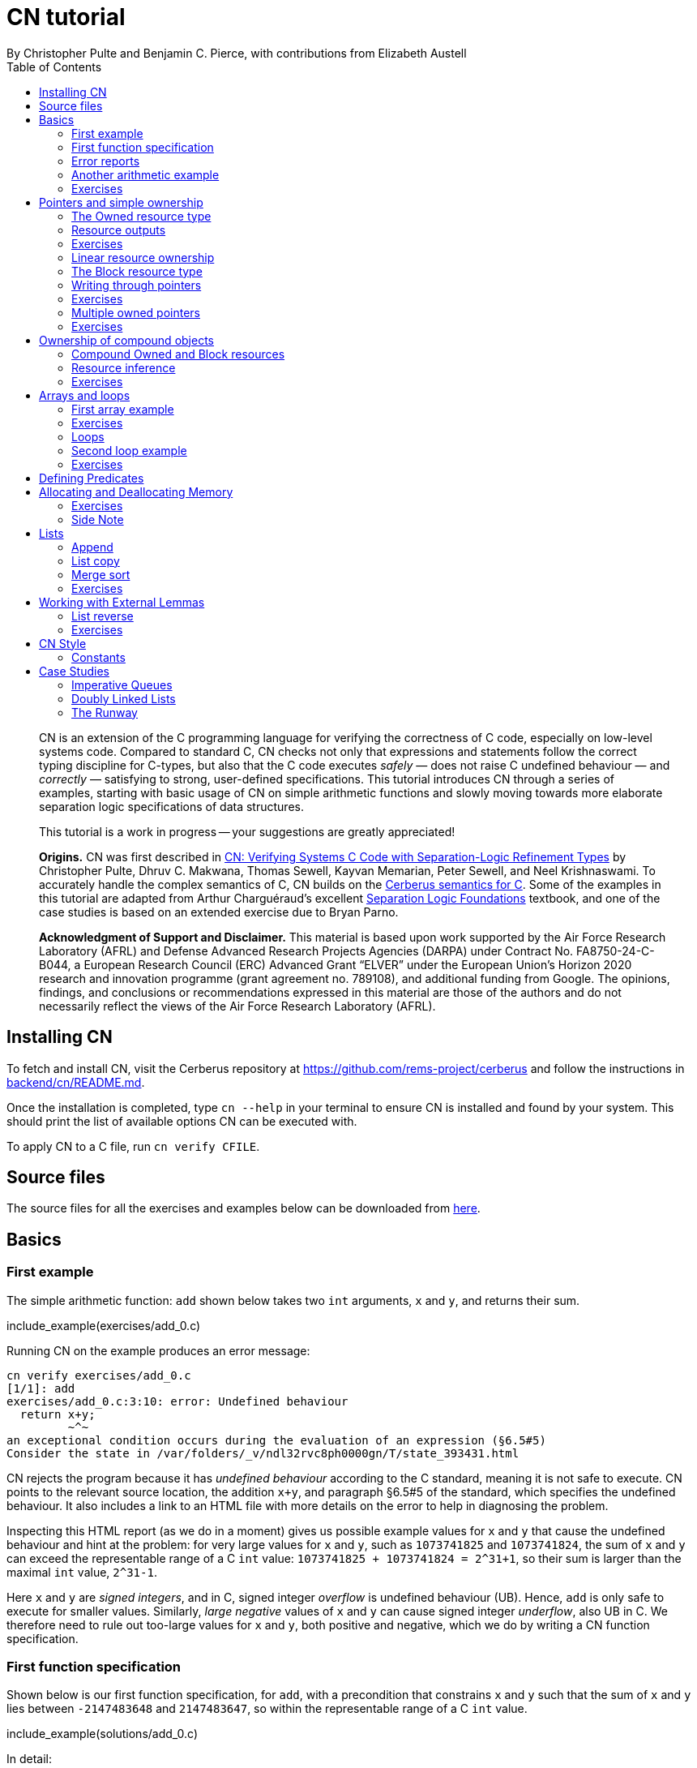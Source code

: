 = CN tutorial
:source-highlighter: pygments
:pygments-style: manni
:nofooter:
:prewrap!:
:sectanchors:
:toc: left
:stylesheet: style.css
By Christopher Pulte and Benjamin C. Pierce, with contributions from Elizabeth Austell

[abstract]
--
CN is an extension of the C programming language for verifying the correctness of C code, especially on low-level systems code. Compared to standard C, CN checks not only that expressions and statements follow the correct typing discipline for C-types, but also that the C code executes _safely_ — does not raise C undefined behaviour — and _correctly_ — satisfying to strong, user-defined specifications. 
This tutorial introduces CN through a series of examples, starting with basic usage of CN on simple arithmetic functions and slowly moving towards more elaborate separation logic specifications of data structures. 

This tutorial is a work in progress -- your suggestions are greatly appreciated!

**Origins.**
CN was first described in https://dl.acm.org/doi/10.1145/3571194[CN: Verifying Systems C Code with Separation-Logic Refinement Types] by Christopher Pulte, Dhruv C. Makwana, Thomas Sewell, Kayvan Memarian, Peter Sewell, and Neel Krishnaswami.
//
To accurately handle the complex semantics of C, CN builds on the https://github.com/rems-project/cerberus/[Cerberus semantics for C].
//
Some of the examples in this tutorial are adapted from Arthur Charguéraud’s excellent
https://softwarefoundations.cis.upenn.edu[Separation Logic
Foundations] textbook, and one of the case studies is based on an
extended exercise due to Bryan Parno.

**Acknowledgment of Support and Disclaimer.**
This material is based upon work supported by the Air Force Research Laboratory (AFRL) and Defense Advanced Research Projects Agencies (DARPA) under Contract No. FA8750-24-C-B044, a European Research Council (ERC) Advanced Grant “ELVER” under the European Union’s Horizon 2020 research and innovation programme (grant agreement no. 789108), and additional funding from Google.  The opinions, findings, and conclusions or recommendations expressed in this material are those of the authors and do not necessarily reflect the views of the Air Force Research Laboratory (AFRL).

--

== Installing CN

To fetch and install CN, visit the Cerberus repository at https://github.com/rems-project/cerberus and follow the instructions in https://github.com/rems-project/cerberus/blob/master/backend/cn/README.md[backend/cn/README.md].

Once the installation is completed, type `+cn --help+` in your terminal to ensure CN is installed and found by your system. This should print the list of available options CN can be executed with.

To apply CN to a C file, run `+cn verify CFILE+`.

== Source files

The source files for all the exercises and examples below can be downloaded
from link:exercises.zip[here].

== Basics

=== First example

The simple arithmetic function: `+add+` shown below takes two `+int+` arguments, `+x+` and `+y+`, and returns their sum.

include_example(exercises/add_0.c)

Running CN on the example produces an error message:

....
cn verify exercises/add_0.c
[1/1]: add
exercises/add_0.c:3:10: error: Undefined behaviour
  return x+y;
         ~^~
an exceptional condition occurs during the evaluation of an expression (§6.5#5)
Consider the state in /var/folders/_v/ndl32rvc8ph0000gn/T/state_393431.html
....

CN rejects the program because it has _undefined behaviour_ according to the C standard, meaning it is not safe to execute. CN points to the relevant source location, the addition `+x+y+`, and paragraph §6.5#5 of the standard, which specifies the undefined behaviour. It also includes a link to an HTML file with more details on the error to help in diagnosing the problem.

Inspecting this HTML report (as we do in a moment) gives us possible example values for `+x+` and `+y+` that cause the undefined behaviour and hint at the problem: for very large values for `+x+` and `+y+`, such as `+1073741825+` and `+1073741824+`, the sum of `+x+` and `+y+` can exceed the representable range of a C `+int+` value: `+1073741825 + 1073741824 = 2^31+1+`, so their sum is larger than the maximal `+int+` value, `+2^31-1+`.

Here `+x+` and `+y+` are _signed integers_, and in C, signed integer _overflow_ is undefined behaviour (UB). Hence, `+add+` is only safe to execute for smaller values. Similarly, _large negative_ values of `+x+` and `+y+` can cause signed integer _underflow_, also UB in C. We therefore need to rule out too-large values for `+x+` and `+y+`, both positive and negative, which we do by writing a CN function specification.

=== First function specification

Shown below is our first function specification, for `+add+`, with a precondition that constrains `+x+` and `+y+` such that the sum of `+x+` and `+y+` lies between `+-2147483648+` and `+2147483647+`, so within the representable range of a C `+int+` value.

include_example(solutions/add_0.c)

In detail:

* Function specifications are given using special `+/*@ ... @*/+` comments, placed in-between the function argument list and the function body.
// TODO: BCP: We should mention the alternative concrete syntax, when it is decided and implemented.
// Add CN flag '--magic-comment-char-dollar' to switch CN comment syntax to '/*$ ... $*/'.

* The keyword `+requires+` starts the precondition, a list of one or more CN conditions separated by semicolons.

* In function specifications, the names of the function arguments, here `+x+` and `+y+`, refer to their _initial values_. (Function arguments are mutable in C.)

* `+let Sum = (i64) x + (i64) y+` is a let-binding, which defines `+Sum+` as the value `+(i64) x + (i64) y+` in the remainder of the function specification.

* Instead of C syntax, CN uses Rust-like syntax for integer types, such as `+u32+` for 32-bit unsigned integers and `+i64+` for signed 64-bit integers, to make their sizes unambiguous. Here, `+x+` and `+y+`, of C-type `+int+`, have CN type `+i32+`.
// TODO: BCP: I understand this reasoning, but I wonder whether it introduces more confusion than it avoids -- it means there are two ways of writing everything, and people have to remember whether the particular thing they are writing right now is C or CN...
// TODO: BCP: Hopefully we are moving toward unifying these notations anyway?

* To define `+Sum+` we cast `+x+` and `+y+` to the larger `+i64+` type, using syntax `+(i64)+`, which is large enough to hold the sum of any two `+i32+` values.

* Finally, we require this sum to be between the minimal and maximal `+int+` values. Integer constants, such as `+-2147483648i64+`, must specifiy their CN type (`+i64+`).
// TODO: BCP: We should use the new ' syntax (or whatever it turned out to be) for numeric constants

Running CN on the annotated program passes without errors. This means that, with our specified precondition, `+add+` is safe to execute.

We may, however, wish to be more precise. So far, the specification gives no information to callers of `+add+` about its output. To describe its return value we add a postcondition to the specification using the `+ensures+` keyword.

include_example(solutions/add_1.c)

Here we use the keyword `+return+`, which is only available in function
postconditions, to refer to the return value, and we equate it to `+Sum+`
as defined in the precondition, cast back to `+i32+` type: that is, `+add+`
returns the sum of `+x+` and `+y+`.

Running CN confirms that this postcondition also holds.

One final refinement of this example.  CN defines constant functions `MINi32`, `MAXi64`, etc. so that specifications do not need to be littered with unreadable numeric constants.

include_example(solutions/add_2.c)

Two things to note: (1) These are constant _functions_, so they
require a following `()`.  And (2) The type of `MINi32()` is `i32`, so
if we want to use it as a 64-bit constant we need to add the explicit
coercion `(i64)`.

=== Error reports

In the original example, CN reported a type error due to C undefined
behaviour. While that example was perhaps simple enough to guess the
problem and solution, this can become quite challenging as program and
specification complexity increases. Diagnosing errors is
therefore an important part of using CN. CN tries to help with this by
producing detailed error information, in the form of an HTML error
report.

Let’s return to the type error from earlier -- `+add+` without
precondition -- and take a closer look at this report. It
comprises two sections:

// TODO: BCP: It looks quite different now!
.*CN error report*
image::images/0.error.png[*CN error report*]

*Path to error.* The first section contains information about the
control-flow path leading to the error.

When checking a C function, CN examines each possible control-flow
path individually. If it detects UB or a violation of user-defined
specifications, CN reports the problematic control-flow path as a
nested structure of statements: the path is split into sections that
group together statements between high-level control-flow positions
(e.g. function entry, the start of a loop, the invocation of a
`+continue+`, `+break+`, or `+return+` statement, etc.); within each
section, statements are listed by source code location; finally, per
statement, CN lists the typechecked sub-expressions, and the memory
accesses and function calls within these.

In our example, there is only one possible control-flow path: entering the function body (section "`function body`") and executing the block from lines 2 to 4, followed by the return statement at line 3. The entry for the latter contains the sequence of sub-expressions in the return statement, including reads of the variables `+x+` and `+y+`.

In C, local variables in a function, including its arguments, are
mutable,  their addresses can be taken and passed as values. CN
therefore represents local variables as memory allocations that are
manipulated using memory reads and writes. Here, type checking the
return statement includes checking memory reads for `+x+` and `+y+`,
at their locations `+&ARG0+` and `+&ARG1+`. The path report lists
these reads and their return values: the read at `+&ARG0+` returns
`+x+` (that is, the value of `+x+` originally passed to `+add+`); the
read at `+&ARG1+` returns `+y+`. Alongside this symbolic information,
CN displays concrete values:
// TODO: BCP: WHere do we see that ARG0 and ARG1 have something to do with x and y?

* `+1073741825i32 /* 0x40000001 */+` for x (the first value is the decimal representation, the second, in `+/*...*/+` comments, the hex equivalent) and

* `+1073741824i32 /* 0x40000000 */+` for `+y+`.

For now, ignore the pointer values `+{@0; 4}+` for `+x+` and `+{@0; 0}+` for `+y+`.
// TODO: BCP: Where are these things discussed?  Anywhere?  (When) are they useful?

These concrete values are part of a _counterexample_: a concrete
valuation of variables and pointers in the program that that leads to
the error. (The exact values may vary on your machine, depending on
the SMT solver -- i.e., the particular version of Z3, CVC5, or
whatever installed on your system.)

*Proof context.* The second section, below the error trace, lists the proof context CN has reached along this control-flow path.

"`Available resources`" lists the owned resources, as discussed in later sections.

"`Variables`" lists counterexample values for program variables and pointers. In addition to `+x+` and `+y+`, assigned the same values as above, this includes values for their memory locations `+&ARG0+` and `+&ARG1+`, function pointers in scope, and the `+__cn_alloc_history+`, all of which we ignore for now.
// TODO: BCP: Again, where are these things discussed?  Should they be?

Finally, "`Constraints`" records all logical facts CN has learned along the path. This includes user-specified assumptions from preconditions or loop invariants, value ranges inferred from the C-types of variables, and facts learned during the type checking of the statements. Here -- when checking `+add+` without precondition -- the only constraints are those inferred from C-types in the code:

* For instance, `+good<signed int>(x)+` says that the initial value of
`+x+` is a "`good`" `+signed int+` value (i.e. in range). Here
`+signed int+` is the same type as `+int+`, CN just makes the sign
explicit. 
// TODO: BCP: Yikes!  This seems potentially cxonfusing
For an integer type `+T+`, the type `+good<T>+` requires the value to
be in range of type `+T+`; for pointer types `+T+`, it also requires
the pointer to be aligned. For structs and arrays, this extends in the
obvious way to struct members or array cells.
// TODO: BCP: Is this information actually ever usefulful?  Is it currently suppressed?  

* `+repr<T>+` requires representability (not alignment) at type `+T+`, so `+repr<signed int*>(&ARGO)+`, for instance, records that the pointer to `+x+` is representable at C-type `+signed int*+`;

* `+aligned(&ARGO, 4u64)+`, moreover, states that it is 4-byte aligned.

// TODO: BCP: Some of the above (especially the bit at the end) feels like TMI for many/most users, especially at this point in the tutorial.  

=== Another arithmetic example

Let’s apply what we know so far to another simple arithmetic example.

The function `+doubled+`, shown below, takes an int `+n+`, defines `+a+` as `+n+` incremented, `+b+` as `+n+` decremented, and returns the sum of the two.

// TODO: BCP: Is it important to number the slf examples?  If so, we should do it consistently, but IMO it is not.
include_example(exercises/slf1_basic_example_let.signed.c)

We would like to verify this is safe, and that `+doubled+` returns twice the value of `+n+`. Running CN on `+doubled+` leads to a type error: the increment of `+a+` has undefined behaviour.

As in the first example, we need to ensure that `+n+1+` does not overflow and `+n-1+` does not underflow. Similarly `+a+b+` has to be representable at `+int+` type.

include_example(solutions/slf1_basic_example_let.signed.c)
// TODO: BCP: WHy n_+n_ in some places and n*2i32 in others?

We encode these expectations using a similar style of precondition as in the first example. We first define `+N+` as `+n+` cast to type `+i64+` — i.e. a type large enough to hold `+n+1+`, `+n-1+`, and `+a+b+` for any possible `+i32+` value for `+n+`. Then we specify that decrementing `+N+` does not go below the minimal `+int+` value, that incrementing `+N+` does not go above the maximal value, and that `+n+` doubled is also in range. These preconditions together guarantee safe execution.
// TODO: BCP: How about renaming N to n64?

To capture the functional behaviour, the postcondition specifies that `+return+` is twice the value of `+n+`.

=== Exercises

*Quadruple.* Specify the precondition needed to ensure safety of the C function `+quadruple+`, and a postcondition that describes its return value.

include_example(exercises/slf2_basic_quadruple.signed.c)

*Abs.* Give a specification to the C function `+abs+`, which computes the absolute value of a given `+int+` value. To describe the return value, use CN’s ternary "`+_ ? _ : _+`" operator. Given a boolean `+b+`, and expressions `+e1+` and `+e2+` of the same basetype, `+b ? e1 : e2+` returns `+e1+` if `+b+` holds and `+e2+` otherwise.

include_example(exercises/abs.c)

== Pointers and simple ownership

So far we’ve only considered example functions manipulating integer values. Verification becomes more interesting and challenging when _pointers_ are involved, because the safety of memory accesses via pointers has to be verified.

// TODO: BCP: As a non-expert coming to CN, I was (and to some extent still am) consistently confused by the terminology of "resource TYPES" -- they do not look like types, and I just think of them as resources.  I think we could save other readers some confusion by reserving the word "type" for C-types and juset talking about "resources" for CN-level things.

CN uses _separation logic resource types_ and the concept of _ownership_ to reason about memory accesses. A resource is the permission to access a region of memory. Unlike logical constraints, resource ownership is _unique_, meaning resources cannot be duplicated.

Let’s look at a simple example. The function `+read+` takes an `+int+` pointer `+p+` and returns the pointee value.

include_example(exercises/read.c)

Running CN on this example produces the following error:

....
cn verify exercises/read.c
[1/1]: read
exercises/read.c:3:10: error: Missing resource for reading
  return *p;
         ^~
Resource needed: Owned<signed int>(p)
Consider the state in /var/folders/_v/ndl32wpj4bb3y9dg11rvc8ph0000gn/T/state_403624.html
....

For the read `+*p+` to be safe, ownership of a resource is missing: a resource `+Owned<signed int>(p)+`.

=== The Owned resource type

// TODO: BCP: Perhaps this is a good time for one last discussion of the keyword "Owned", which I have never found very helpful: the resource itself isn't owned -- it's a description of something that *can* be owned.  (It's "take" that does the owning.)  Moreover, "Owned" and "Block" are badly non-parallel, both grammatically and semantically.  I suggest "Resource" instead of "Owned".  (We can keep "Block" -- it's not too bad, IMO.)

Given a C-type `+T+` and pointer `+p+`, the resource `+Owned<T>(p)+` asserts ownership of a memory cell at location `+p+` of the size of C-type `+T+`. It is CN’s equivalent of a points-to assertion in separation logic (indexed by C-types `+T+`).

In this example we can ensure the safe execution of `+read+` by adding a precondition that requires ownership of `+Owned<int>(p)+`, as shown below. For now ignore the notation `+take ... = Owned<int>(p)+`. Since reading the pointer does not disturb its value, we also add a corresponding postcondition, whereby `+read+` returns ownership of `+p+` after it is finished executing, in the form of another `+Owned<int>(p)+` resource.

include_example(solutions/read.c)

This specification means that:

* any function calling `+read+` has to be able to provide a resource `+Owned<int>(p)+` to pass into `+read+`, and

* the caller will receive back a resource `+Owned<int>(p)+` when `+read+` returns.

=== Resource outputs

A caller of `+read+` may also wish to know that `+read+` actually returns the correct value, the pointee of `+p+`, and also that it does not change memory at location `+p+`. To phrase both we need a way to refer to the pointee of `+p+`.

// TODO: BCP: The idea that "resources have outputs" is very mind-boggling to many new users, *especially* folks with some separation logic background.  Needs to be explained very carefully.  Also, there's some semantic muddle in the terminology: Is a resource (1) a thing in the heap, (2) a thing in the heap that one is currently holding, or (3) the act of holding a thing in the heap?  These are definitely not at all the same thing, but our language at different points suggests all three!  To me, (1) is the natural sense of the word "resource"; (2) is somewhat awkward, and (3) is extremely awkward.

In CN, resources have _outputs_. Each resource outputs the information that can be derived from ownership of the resource. What information is returned is specific to the type of resource. A resource `+Owned<T>(p)+` (for some C-type `+T+`) outputs the _pointee value_ of `+p+`, since that can be derived from the resource ownership: assume you have a pointer `+p+` and the associated ownership, then this uniquely determines the pointee value of `+p+`.
// TODO: BCP: ... in a given heap!  (The real problem here is that "and the associated ownership" is pretty vague.)

CN uses the `+take+`-notation seen in the example above to bind the output of a resource to a new name. The precondition `+take P = Owned<int>(p)+` does two things: (1) it assert ownership of resource `+Owned<int>(p)+`, and (2) it binds the name `+P+` to the resource output, here the pointee value of `+p+` at the start of the function. Similarly, the postcondition introduces the name `+P_post+` for the pointee value on function return.

// TODO: BCP: But, as we've discussed, the word "take" in the postcondition is quitre confusing: What it's doing is precisely the *opposite* of "taking" the resournce, not taking it but giving it back!!  It would be much better if we could choose a more neutral word that doesn't imply either taking or giving.  E.g. "resource".

// TODO: BCP: This might be a good place for a comment on naming conventions

That means we can use the resource outputs from the pre- and postcondition to strengthen the specification of `+read+` as planned. We add two new postconditions specifying

. that `+read+` returns `+P+` (the initial pointee value of `+p+`), and
. that the pointee values `+P+` and `+P_post+` before and after execution of `+read+` (respectively) are the same.

include_example(exercises/read2.c)

*Aside.* In standard separation logic, the equivalent specification for `+read+` could have been phrased as follows (where `+\return+` binds the return value in the postcondition):

....
∀p.
  ∀v1.
    { p ↦ P }
    read(p)
    { \return. ∃P_post. (p ↦ P_post) /\ return = P /\ P = P_post }
....

CN’s `+take+` notation is just an alternative syntax for quantification over the values of resources, but a useful one: the `+take+` notation syntactically restricts how these quantifiers can be used to ensure CN can always infer them.

=== Exercises

*Quadruple*. Specify the function `+quadruple_mem+`, which is similar to the earlier `+quadruple+` function, except that the input is passed as an `+int+` pointer. Write a specification that takes ownership of this pointer on entry and returns this ownership on exit, leaving the pointee value unchanged.

include_example(exercises/slf_quadruple_mem.c)

*Abs*. Give a specification to the function `+abs_mem+`, which computes the absolute value of a number passed as an `+int+` pointer.

include_example(exercises/abs_mem.c)

=== Linear resource ownership

In the specifications we have written so far, functions that receive resources as part of their precondition also return this ownership in their postcondition.

Let’s try the `+read+` example from earlier again, but with a postcondition that does not return the ownership:

include_example(exercises/read.broken.c)

CN rejects this program with the following message:

....
cn verify exercises/read.broken.c
[1/1]: read
build/exercises/read.broken.c:4:3: error: Left-over unused resource 'Owned<signed int>(p)(v1)'
  return *p;
  ^~~~~~~~~~
Consider the state in /var/folders/_v/ndl32wpj4bb3y9dg11rvc8ph0000gn/T/state_17eb4a.html
....

CN has typechecked the function and verified (1) that it is safe to
execute under the precondition (given ownership `+Owned<int>(p)+`) 
and (2) that the function (vacuously) satisfies its postcondition. But
following the check of the postcondition it finds that not all
resources have been "`used up`".

Indeed, given the above specification, `+read+` leaks memory: it takes ownership, does not return it, but also does not deallocate the owned memory or otherwise dispose of it. In CN this is a type error.

CN’s resource types are _linear_. This means not only that resources cannot be duplicated, but also that resources cannot simply be dropped or "`forgotten`". Every resource passed into a function has to be either _returned_ to the caller or else _destroyed_ by deallocating the owned area of memory (as we shall see later).

CN’s motivation for linear tracking of resources is its focus on
low-level systems software in which memory is managed manually; in
this context, memory leaks are typically very undesirable.  As a
consequence, function specifications have to do precise bookkeeping of
their resource footprint and, in particular, return any unused
resources back to the caller.

=== The Block resource type

Aside from the `+Owned+` resources seen so far, CN has another
built-in resource type called `+Block+`. Given a C-type `+T+` and
pointer `+p+`, `+Block<T>(p)+` asserts the same ownership as
`+Owned<T>(p)+` — ownership of a memory cell at `+p+` the size of
type `+T+` — but, in contrast to `+Owned+`, `+Block+` memory is not
assumed to be initialised.

CN uses this distinction to prevent reads from uninitialised memory:

* A read at C-type `+T+` and pointer `+p+` requires a resource
  `+Owned<T>(p)+`, i.e., ownership of _initialised_ memory at the
  right C-type. The load returns the `+Owned+` resource unchanged.

* A write at C-type `+T+` and pointer `+p+` needs only a
  `+Block<T>(p)+` (so, unlike reads, writes to uninitialised memory
  are fine). The write consumes ownership of the `+Block+` resource
  (it destroys it) and returns a new resource `+Owned<T>(p)+` with the
  value written as the output. This means the resource returned from a
  write records the fact that this memory cell is now initialised and
  can be read from.
// TODO: BCP: Not sure I understand "returns a new resource `+Owned<T>(p)+` with the value written as the output" -- perhaps in part because I don't understand what the output of a resource means when the resource is not in the context o a take expression.

Since `+Owned+` carries the same ownership as `+Block+`, just with the
additional information that the `+Owned+` memory is initalised, a
resource `+Owned<T>(p)+` is "`at least as good`" as `+Block<T>(p)+` —
an `+Owned<T>(p)+` resource can be used whenever `+Block<T>(p)+` is
needed. For instance CN’s type checking of a write to `+p+` requires a
`+Block<T>(p)+`, but if an `+Owned<T>(p)+` resource is what is
available, this can be used just the same. This allows an
already-initialised memory cell to be over-written again.

Unlike `+Owned+`, whose output is the pointee value, `+Block+` has no meaningful output.

=== Writing through pointers

Let’s explore resources and their outputs in another example. The C function `+incr+` takes an `+int+` pointer `+p+` and increments the value in the memory cell that it poinbts to.

include_example(exercises/slf0_basic_incr.signed.c)

In the precondition we assert ownership of resource `+Owned<int>(p)+`,
binding its output/pointee value to `+P+`, and use `+P+` to specify
that `+p+` must point to a sufficiently small value at the start of
the function so as not to overflow when incremented. The postcondition
asserts ownership of `+p+` with output `+P_post+`, as before, and uses
this to express that the value `+p+` points to is incremented by
`+incr+`: `+P_post == P + 1i32+`.

If we incorrectly tweaked this specification and used `+Block<int>(p)+` instead of `+Owned<int>(p)+` in the precondition, as below, then CN would reject the program.

include_example(exercises/slf0_basic_incr.signed.broken.c)

CN reports:

....
build/solutions/slf0_basic_incr.signed.broken.c:6:11: error: Missing resource for reading
  int n = *p;
          ^~
Resource needed: Owned<signed int>(p)
Consider the state in /var/folders/_v/ndl32wpj4bb3y9dg11rvc8ph0000gn/T/state_5da0f3.html
....

The `+Owned<int>(p)+` resource required for reading is missing, since, per the precondition, only `+Block<int>(p)+` is available. Checking the linked HTML file confirms this. Here the section "`Available resources`" lists all resource ownership at the point of the failure:

* `+Block<signed int>(p)(u)+`, i.e., ownership of uninitialised memory
  at location `+p+`; the output is a `+void+`/`+unit+` value `+u+`
  (specified in the second pair of parentheses)

* `+Owned<signed int*>(&ARG0)(p)+`, the ownership of (initialised)
  memory at location `+&ARG0+`, i.e., the memory location where the
  first function argument is stored; its output is the pointer `+p+`
  (not to be confused with the pointee of `+p+`); and finally

* `+__CN_Alloc(&ARG0)(void)+` is a resource that records allocation
  information for location `+&ARG0+`; this is related to CN’s
  memory-object semantics, which we ignore for the moment.

// TODO: BCP: These bullet points are all a bit mysterious and maybe TMI.  More generally, we should double check that this is actually the information displayed in the current HTML output...

=== Exercises

*Zero.* Write a specification for the function `+zero+`, which takes a pointer to _uninitialised_ memory and initialises it to `+0+`.

include_example(exercises/zero.c)

*In-place double.* Give a specification for the function `+inplace_double+`, which takes an `+int+` pointer `+p+` and doubles the pointee value: specify the precondition needed to guarantee safe execution and a postcondition that captures the function’s behaviour.

include_example(exercises/slf3_basic_inplace_double.c)

=== Multiple owned pointers

When functions manipulate multiple pointers, we can assert their
ownership just like before. However 
pointer ownership in CN is unique -- that is, simultaneously owning
`+Owned+` or `+Block+` resources for two pointers implies that these
pointers are disjoint.

The following example shows the use of two `+Owned+` resources for
accessing two different pointers by a function `+add+`, which reads
two `+int+` values in memory, at locations `+p+` and `+q+`, and
returns their sum.

// TODO: BCP: Hmmm -- I'm not very sure that the way I've been naming things is actually working that well.  The problem is that in examples like this we computer "thing pointed to by p" at both C and CN levels.  At the C level, the thing pointed to by p obviously cannot also be called p, so it doesn't make sense for it to be called P at the CN level, right?  Maybe we need to think again, but hoinestly I am not certain that it is *not* working either.  So I'm going to opush on for now...

include_example(exercises/add_read.c)

This time we use C’s `+unsigned int+` type. In C, over- and underflow of unsigned integers is not undefined behaviour, so we do not need any special preconditions to rule this out. Instead, when an arithmetic operation at unsigned type goes outside the representable range, the value "`wraps around`".

The CN variables `+P+` and `+Q+` (resp. `+P_post+` and `+Q_post+`) for the pointee values of `+p+` and `+q+` before (resp. after) the execution of `+add+` have CN basetype `+u32+`, so unsigned 32-bit integers, matching the C `+unsigned int+` type. Like C’s unsigned integer arithmetic, CN unsigned int values wrap around when exceeding the value range of the type.

Hence, the postcondition `+return == P + Q+` holds also when the sum of `+P+` and `+Q+` is greater than the maximal `+unsigned int+` value.

// TODO: BCP: I wonder whether we should uniformly use i32 integers everywhere in the tutorial (just mentioning in the bullet list below that there are other integer types, and using i64 for calculations that may overflow).  Forgetting which integer type I was using was a common (and silly) failure mode when I was first working through the tutorial.

In the following we will sometimes use unsigned integer types to focus on specifying memory ownership, rather than the conditions necessary to show absence of C arithmetic undefined behaviour.

=== Exercises

*Swap.* Specify the function `+swap+`, which takes two owned `+unsigned int+` pointers and swaps their values.

include_example(exercises/swap.c)

*Transfer.* Write a specification for the function `+transfer+`, shown below.

include_example(exercises/slf8_basic_transfer.c)

== Ownership of compound objects

So far, our examples have worked with just integers and pointers, but larger programs typically also manipulate compound values, often represented using C struct types. Specifying functions manipulating structs works in much the same way as with basic types.

For instance, the following example uses a `+struct+` `+point+` to represent a point in two-dimensional space. The function `+transpose+` swaps a point’s `+x+` and `+y+` coordinates.

include_example(exercises/transpose.c)

Here the precondition asserts ownership for `+p+`, at type `+struct
point+`; the output `+P_post+` is a value of CN type `+struct point+`,
i.e. a record with members `+i32+` `+x+` and `+i32+` `+y+`. The
postcondition similarly asserts ownership of `+p+`, with output
`+P_post+`, and asserts the coordinates have been swapped, by referring to
the members of `+P+` and `+P_post+` individually.

// TODO: BCP: This paragraph is quite confusing if read carefully: it seems to say that the "take" in the requires clause returns a different type than the "tajke" in the "ensures" clause.  Moreover, even if the reader decides that this cannot be the case and they have to return the same type, they may wonder whether thius type is a C type (which is what it looks like, since there is only one struct declaration, and it is not in a magic comment) or a CN type (which might be expected, since it is the result of a "take").  I *guess* what's going on here is that every C type is automatically reflected as a CN type with the same name.  But this story is also not 100% satisfying, since the basic numeric types don't work this way: each C numeric type has an *analog* in CN, but with a different name.  

=== Compound Owned and Block resources

While one might like to think of a struct as a single (compound) object that is manipulated as a whole, C permits more flexible struct manipulation: given a struct pointer, programmers can construct pointers to _individual struct members_ and manipulate these as values, including even passing them to other functions.

CN therefore cannot treat resources for compound C types like structs as primitive, indivisible units. Instead, `+Owned<T>+` and `+Block<T>+` are defined inductively on the structure of the C-type `+T+`.

For struct types `+T+`, the `+Owned<T>+` resource is defined as the collection of `+Owned+` resources for its members (as well as `+Block+` resources for any padding bytes in-between them). The resource `+Block<T>+`, similarly, is made up of `+Block+` resources for all members (and padding bytes).

To handle code that manipulates pointers into parts of a struct object, CN can automatically decompose a struct resource into the member resources, and it can recompose the struct later, as needed. The following example illustrates this.

Recall the function `+zero+` from our earlier exercise. It takes an `+int+` pointer to uninitialised memory, with `+Block<int>+` ownership, and initialises the value to zero, returning an `+Owned<int>+` resource with output `+0+`.

Now consider the function `+init_point+`, shown below, which takes a pointer `+p+` to a `+struct point+` and zero-initialises its members by calling `+zero+` twice, once with a pointer to struct member `+x+`, and once with a pointer to `+y+`.

include_example(exercises/init_point.c)

As stated in its precondition, `+init_point+` receives ownership `+Block<struct point>(p)+`. The `+zero+` function, however, works on `+int+` pointers and requires `+Block<int>+` ownership.

CN can prove the calls to `+zero+` with `+&p->x+` and `+&p->y+` are safe because it decomposes the `+Block<struct point>(p)+` into a `+Block<int>+` for member `+x+` and a `+Block<int>+` for member `+y+`. Later, the reverse happens: following the two calls to `+zero+`, as per `+zero+`’s precondition, `+init_point+` has ownership of two adjacent `+Owned<int>+` resources – ownership for the two struct member pointers, with the member now initialised. Since the postcondition of `+init_point+` requires ownership `+Owned<struct point>(p)+`, CN combines these back into a compound resource. The resulting `+Owned<point struct>+` resource has for an output the struct value `+P_post+` that is composed of the zeroed member values for `+x+` and `+y+`.

=== Resource inference

To handle the required resource inference, CN "`eagerly`" decomposes all `+struct+` resources into resources for the struct members, and "`lazily`" re-composes them as needed.

We can see this if, for instance, we experimentally change the `+transpose+` example from above to force a type error. Let’s insert an `+/*@ assert(false) @*/+` CN assertion in the middle of the `+transpose+` function, so we can inspect CN’s proof context shown in the error report.  (More on CN assertions later.)

include_example(exercises/transpose.broken.c)

The precondition of `+transpose+` asserts ownership of an `+Owned<struct point>(p)+` resource. The error report now instead lists under "`Available resources`" two resources:

* `+Owned<signed int>(member_shift<point>(p, x))+` with output `+P.x+` and

* `+Owned<signed int>(member_shift<point>(p, y))+` with output `+P.y+`

// TODO: BCP: We should verify that it really does say this.

Here `+member_shift<s>(p,m)+` is the CN expression that constructs, from a `+struct s+` pointer `+p+`, the "`shifted`" pointer for its member `+m+`.

When the function returns, the two member resources are recombined "`on demand`" to satisfy the postcondition `+Owned<struct point>(p)+`.

=== Exercises

*Init point.* Insert CN `+assert(false)+` statements in different statement positions of `+init_point+` and check how the available resources evolve.

*Transpose (again).* Recreate the transpose function from before, now using the swap function verified earlier (for `+struct upoint+`, with unsigned member values).

include_example(exercises/transpose2.c)

////
TODO: BCP: Some more things to think about including...
      - Something about CN's version of the frame rule (see
        bcp_framerule.c, though the example is arguably a bit
        unnatural).
      - Examples from Basic.v with allocation - there are lots of
        interesting ones!
CP: Agreed. For now continuing with arrays, but will return to this later.
////

== Arrays and loops

Another common datatype in C is arrays. Reasoning about memory ownership for arrays is more difficult than for the datatypes we have seen so far: C allows the programmer to access arrays using _computed pointers_, and the size of an array does not need to be known as a constant at compile time.

To support reasoning about code manipulating arrays and computed pointers, CN has _iterated resources_. For instance, to specify ownership of an `+int+` array with 10 cells starting at pointer `+p+`, CN uses the iterated resource

[source,c]
----
each (i32 i; 0i32 <= i && i < 10i32)
     { Owned<int>(array_shift<int>(p,i)) }
----

In detail, this can be read as follows:

* for each integer `+i+` of CN type `+i32+`, …

* if `+i+` is between `+0+` and `+10+`, …

* assert ownership of a resource `+Owned<int>+` …

* for cell `+i+` of the array with base-address `+p+`.

Here `+array_shift<int>(p,i)+` computes a pointer into the array at pointer `+p+`, appropriately offset for index `+i+`.

In general, iterated resource specifications take the form

[source,c]
----
each (BT Q; GUARD) { RESOURCE }
----

comprising three parts:

* `+BT Q+`, for some CN type `+BT+` and name `+Q+`, introduces the quantifier `+Q+` of basetype `+BT+`, which is bound in `+GUARD+` and `+RESOURCE+`;

* `+GUARD+` is a boolean-typed expression delimiting the instances of `+Q+` for which ownership is asserted; and

* `+RESOURCE+` is any non-iterated CN resource.

=== First array example

Let’s see how this applies to a first example of an array-manipulating function. Function `+read+` takes three arguments: the base pointer `+p+` of an `+int+` array, the length `+n+` of the array, and an index `+i+` into the array; `+read+` then returns the value of the `+i+`-th array cell.

include_example(exercises/array_load.broken.c)

The CN precondition requires

- ownership of the array on entry — one `+Owned<int>+` resource for each array index between `+0+` and `+n+` — and
- that `+i+` lies within the range of owned indices.

On exit the array ownership is returned again.

This specification, in principle, should ensure that the access `+p[i]+` is safe. However, running CN on the example produces an error: CN is unable to find the required ownership for reading `+p[i]+`.

....
cn verify solutions/array_load.broken.c
[1/1]: read
build/solutions/array_load.broken.c:5:10: error: Missing resource for reading
  return p[i];
         ^~~~
Resource needed: Owned<signed int>(array_shift<signed int>(p, (u64)i))
....

The reason is that when searching for a required resource, such as the `+Owned+` resource for `+p[i]+` here, CN’s resource inference does not consider iterated resources. Quantifiers, as used by iterated resources, can make verification undecidable, so, in order to maintain predictable type checking, CN delegates this aspect of the reasoning to the user.

To make the `+Owned+` resource required for accessing `+p[i]+` available to CN’s resource inference we have to "`extract`" ownership for index `+i+` out of the iterated resource.

include_example(exercises/array_load.c)

Here the CN comment `+/*@ extract Owned<int>, i; @*/+` is a CN "`ghost statement`"/proof hint that instructs CN to instantiate any available iterated `+Owned<int>+` resource for index `+i+`. In our example this operation splits the iterated resource into two:

[source,c]
----
each(i32 j; 0i32 <= j && j < n) { Owned<int>(array_shift<int>(p,j)) }
----

is split into

1. the instantiation of the iterated resource at `+i+`
+
[source,c]
----
Owned<int>(array_shift<int>(p,i))
----
2. the remainder of the iterated resource, the ownership for all indices except `+i+`
+
[source,c]
----
each(i32 j; 0i32 <= j && j < n && j != i)
    { Owned<int>(array_shift<int>(p,j)) }
----

After this extraction step, CN can use the (former) extracted resource to justify the access `+p[i]+`.

Following an `+extract+` statement, CN moreover remembers the extracted index and can automatically "`reverse`" the extraction when needed: after type checking the access `+p[i]+` CN must ensure the function’s postcondition holds, which needs the full array ownership again (including the extracted index `+i+`); remembering the index `+i+`, CN then automatically merges resources (1) and (2) again to obtain the required full array ownership, and completes the verification of the function.

So far the specification only guarantees safe execution but does not specify the behaviour of `+read+`. To address this, let’s return to the iterated resources in the function specification. When we specify `+take a1 = each ...+` here, what is `+a1+`? In CN, the output of an iterated resource is a _map_ from indices to resource outputs. In this example, where index `+j+` has CN type `+i32+` and the iterated resource is `+Owned<int>+`, the output `+a1+` is a map from `+i32+` indices to `+i32+` values — CN type `+map<i32,i32>+`. (If the type of `+j+` was `+i64+` and the resource `+Owned<char>+`, `+a1+` would have type `+map<i64,u8>+`.)

We can use this to refine our specification with information about the functional behaviour of `+read+`.

include_example(exercises/array_load2.c)

We specify that `+read+` does not change the array — the outputs `+a1+` and `+a2+`, taken before and after running the function, are the same — and that the value returned is `+a1[i]+`, `+a1+` at index `+i+`.

=== Exercises


*Array read two.* Specify and verify the following function, `+array_read_two+`, which takes the base pointer `+p+` of an `+unsigned int+` array, the array length `+n+`, and two indices `+i+` and `+j+`. Assuming `+i+` and `+j+` are different, it returns the sum of the values at these two indices.

include_example(exercises/add_two_array.c)

////
TODO: BCP: In this one I got quite tangled up in different kinds of integers, then got tangled up in (I think) putting the extract declarations in the wrong place.  (I didn't save the not-working version, I'm afraid.)
////

*Swap array.* Specify and verify `+swap_array+`, which swaps the values of two cells of an `+int+` array. Assume again that `+i+` and `+j+` are different, and describe the effect of `+swap_array+` on the array value using the CN map update expression `+a[i:v]+`, which denotes the same map as `+a+`, except with index `+i+` updated to `+v+`.

include_example(exercises/swap_array.c)

////
TODO: BCP: I wrote this, which seemed natural but did not work -- I still don't fully understand why.  I think this section will need some more examples / exercises to be fully digestible, or perhaps this is just yet another symptom of my imperfecdt understanding of how the numeric stuff works.

    void swap_array (int *p, int n, int i, int j)
    /*@ requires take a1 = each(i32 k; 0i32 <= k && k < n) { Owned<unsigned int>(array_shift<unsigned int>(p,k)) };
                 0i32 <= i && i < n;
                 0i32 <= j && j < n;
                 j != i;
                 take xi = Owned<unsigned int>(array_shift(p,i));
                 take xj = Owned<unsigned int>(array_shift(p,j))
        ensures take a2 = each(i32 k; 0i32 <= k && k < n) { Owned<unsigned int>(array_shift<unsigned int>(p,k)) };
                a1[i:xj][j:xi] == a2
    @*/
    {
      extract Owned<unsigned int>, i;
      extract Owned<unsigned int>, j;
      int tmp = p[i];
      p[i] = p[j];
      p[j] = tmp;
    }
////

=== Loops

The array examples covered so far manipulate one or two individual cells of an array. Another typical pattern in code working over arrays is to *loop*, uniformly accessing all cells of an array, or sub-ranges of it.

In order to verify code with loops, CN requires the user to supply loop invariants -- CN specifications of all owned resources and the constraints required to verify each iteration of the loop.


Let's take a look at a simple first example. The following function, `+init_array+`, takes the base pointer `+p+` of a `+char+` array and the array length `+n+` and writes `+0+` to each array cell.
include_example(exercises/init_array.c)

If, for the moment, we focus just on proving safe execution of `+init_array+`, ignoring its functional behaviour, a specification might look as above: on entry `+init_array+` takes ownership of an iterated `+Owned<char>+` resource -- one `+Owned+` resource for each index `+i+` of type `+u32+` (so necessarily greater or equal to `+0+`) up to `+n+`; on exit `+init_array+` returns the ownership.

To verify this, we have to supply a loop invariant that specifies all resource ownership and the necessary constraints that hold before and after each iteration of the loop. Loop invariants are specified using the keyword `inv`, followed by CN specifications using the same syntax as in function pre- and postconditions. The variables in scope for loop invariants are all in-scope C variables, as well as CN variables introduced in the function precondition. *In loop invariants, the name of a C variable refers to its current value* (more on this shortly).

include_example(solutions/init_array.c)
////
TODO: BCP: Concrete syntax: Why not write something like "unchanged {p,n}" or "unchanged: p,n"?
////

The main condition here is unsurprising: we specify ownership of an iterated resource for an array just like in the the pre- and postcondition.

The second thing we need to do, however, is less straightforward. Recall that, as discussed at the start of the tutorial, function arguments in C are mutable, and so CN permits this as well.While in this example it is obvious that `+p+` and `+n+` do not change, CN currently requires the loop invariant to explicitly state this, using special notation `+{p} unchanged+` (and similarly for `+n+`).

**Note.** If we forget to specify `+unchanged+`, this can lead to confusing errors. In this example, for instance, CN would verify the loop against the loop invariant, but would be unable to prove a function postcondition seemingly directly implied by the loop invariant (lacking the information that the postcondition's `+p+` and `+n+` are the same as the loop invariant's). Future CN versions may handle loop invariants differently and treat variables as immutable by default.
////
TODO: BCP: This seems like a good idea!
////

The final piece needed in the verification is an `+extract+` statement, as used in the previous examples: to separate the individual `+Owned<char>+` resource for index `+j+` out of the iterated `+Owned+` resource and make it available to the resource inference, we specify `+extract Owned<char>, j;+`.


With the `+extract+` statements in place, CN accepts the function.

=== Second loop example

However, on closer look, the specification of `+init_array+` is overly strong: it requires an iterated `+Owned+` resource for the array on entry. If, as the name suggests, the purpose of `+init_array+` is to initialise the array, then a precondition asserting only an iterated `+Block+` resource for the array should also be sufficient. The modified specification is then as follows.

include_example(exercises/init_array2.c)

This specification *should* hold: assuming ownership of an uninitialised array on entry, each iteration of the loop initialises one cell of the array, moving it from `+Block+` to `+Owned+` "`state`", so that on function return the full array is initialised. (Recall that stores only require `+Block+` ownership of the written memory location, so ownership of not-necessarily-initialised memory.)

To verify this modified example we again need a loop invariant. This time, the loop invariant is more involved, however: since each iteration of the loop initialises one more array cell, the loop invariant has to do precise book-keeping of the initialisation status of the array.

To do so, we partition the array ownership into two parts: for each index of the array the loop has already visited, we have an `+Owned+` resource, for all other array indices we have the (unchanged) `+Block+` ownership.

include_example(solutions/init_array2.c)

Let's go through this line-by-line:

- We assert ownership of an iterated `+Owned+` resource, one for each index `+i+` strictly smaller than loop variable `+j+`.

- All remaining indices `+i+`, between `+j+` and `+n+` are still uninitialised, so part of the iterated `+Block+` resource.

- As in the previous example, we assert `+p+` and `+n+` are unchanged.

- Finally, unlike in the previous example, this loop invariant involves `+j+`. We therefore also need to know that `+j+` does not exceed the array length `+n+`. Otherwise CN would not be able to prove that, on completing the last loop iteration, `+j=n+` holds. This, in turn, is needed to show that when the function returns, ownership of the iterated `+Owned+` resource --- as specified in the loop invariant --- is fully consumed by the function's post-condition and there is no left-over unused resource.

As before, we also have to instruct CN to `+extract+` ownership of individual array cells out of the iterated resources:

- to allow CN to extract the individual `+Block+` to be written we use `+extract Block<char>, j;+`;

- the store returns a matching `+Owned<char>+` resource for index `+j+`;

- finally, we put `+extract Owned<char>, j;+` to allow CN to "`attach`" this resource to the iterated `+Owned+` resource. CN issues a warning, because nothing is, in fact, extracted: we are using `+extract+` only for the "`reverse`" direction.


=== Exercises

**Init array reverse.** Verify the function `+init_array_rev+`, which has the same specification as `+init_array2+`, but initializes the array in decreasing index order (from right to left).

include_example(exercises/init_array_rev.c)



////
___________________________________________________________________________
___________________________________________________________________________
___________________________________________________________________________
___________________________________________________________________________
___________________________________________________________________________

TODO: BCP: I'll put my new stuff below here...
////

== Defining Predicates

// We should show how to define predicates earlier --
//     - e.g., with numeric ranges!!

////
TODO: BCP: The text becomes a bit sketchy from here on!  But hopefully there's
still enough structure here to make sense of the examples...
////

Suppose we want to write a function that takes *two* pointers to
integers and increments the contents of both of them.

First, let's deal with the "normal" case where the two arguments do
not alias...

include_example(exercises/slf_incr2_noalias.c)

But what if they do alias?  The clunky solution is to write a whole
different version of incr2 with a different embedded specification...

include_example(exercises/slf_incr2_alias.c)

This is horrible.  Much better is to define a predicate to use
in the pre- and postconditions that captures both cases together:

include_example(exercises/slf_incr2.c)

== Allocating and Deallocating Memory

At the moment, CN does not understand the `+malloc+` and `+free+`
functions.  They are a bit tricky because they rely on a bit of
polymorphism and a typecast between `+char*+` -- the result type of
`+malloc+` and argument type of `+free+` -- and the actual type of the
object being allocated or deallocated.

However, for any given type, we can define a type-specific function
that allocates heap storage with exactly that type.  The
implementation of this function cannot be checked by CN, but we can
give just the spec, together with a promise to link against an
external C library providing the implementation:

include_example(exercises/malloc.h)

(Alternatively we can include an implementation written in arbitrary C
inside a CN file by marking it with the keyword `+trusted+` at the top
of its CN specification.)

Similarly:
include_example(exercises/free.h)

Now we can write code that allocates and frees memory:
include_example(exercises/slf17_get_and_free.c)

We can also define a "safer", ML-style version of `+malloc+` that
handles both allocation and initialization:

include_example(exercises/ref.h)

////
TODO: BCP: This example is a bit broken: the file `+slf0_basic_incr.c+` does not appear at all in the tutorial, though a slightly different version (with signed numbers) does...
////

include_example(exercises/slf16_basic_succ_using_incr.c)

=== Exercises

// TODO: BCP: There should be a non-ref-using version of this earlier, for comparison.

Prove a specification for the following program that reveals *only*
that it returns a pointer to a number that is greater than the number
pointed to by its argument.

include_example(exercises/slf_ref_greater.c)

=== Side Note

Here is another syntax for external / unknown
functions, together with an example of a loose specification:

////
TODO: BCP: This is a bit random -- it's not clear people need to know about this alternate syntax, and it's awkwardly mixed with a semi-interesting example that's not relevant to this section.
////

include_example(exercises/slf18_two_dice.c)

== Lists

Now it's time to look at some more interesting heap structures.

To begin with, here is a C definition for linked list cells, together
with allocation and deallocation functions:

include_example(exercises/list_c_types.h)

// TODO: BCP: Per discussion with Christopher, Cassia, and Daniel, the word "predicate" is quite confusing for newcomers (in logic, predicates do not return things!).  A more neutral word might make for significantly easier onboarding.

To write specifications for C functions that manipulate lists, we need
to define a CN "predicate" that describes *mathematical* list
structures, as one would do in ML, Haskell, or Coq.  (We call them
"sequences" here to avoid overloading the word "list".)

Intuitively, the `+SLList+` predicate walks over a pointer structure
in the C heap and extracts an `+Owned+` version of the mathematical
list that it represents.

include_example(exercises/list_cn_types.h)

We can also write specification-level "functions" by ordinary
functional programming (in slightly strange, unholy-union-of-C-and-ML
syntax):

include_example(exercises/list_hdtl.h)

We use the `+SLList+` predicate to specify functions returning the
empty list and the cons of a number and a list.

include_example(exercises/list_constructors.h)

Finally, we can collect all this stuff into a single header file and
add the usual C `+#ifndef+` gorp to avoid complaints from the compiler
if it happens to get included twice from the same source file later.

include_example(exercises/list.h)

////
TODO: BCP: The 'return != NULL' should not be needed, but to remove it
we need to change the callers of all the allocation functions to check
for NULL and exit (which requires adding a spec for exit).
////

=== Append

With this basic infrastructure in place, we can start specifying and
verifying list-manipulating functions.  First, `+append+`.

Here is its specification (in a separate file, because we'll want to
use it multiple times below.)

include_example(exercises/list_append.h)

Here is a simple destructive `+append+` function.  Note the two uses
of the `+unfold+` annotation in the body, which are needed to help the
CN typechecker.

// TODO: BCP: Can someone add a more technical explanation of why they are needed and exactly what they do?

include_example(exercises/append.c)

=== List copy

Here is an allocating list copy function with a pleasantly light
annotation burden.

include_example(exercises/list_copy.c)

=== Merge sort

// TODO: BCP: This could use a gentler explanation (probably in pieces)

Finally, here is a slightly tricky in-place version of merge sort that
avoids allocating any new list cells in the splitting step by taking
alternate cells from the original list and linking them together into
two new lists of roughly equal lengths.

include_example(exercises/mergesort.c)

=== Exercises

*Allocating append*.  Fill in the CN annotations on
`+IntList_append2+`.  (You will need some in the body as well as at
the top.)

include_example(exercises/append2.c)

Note that it would not make sense to do the usual
functional-programming trick of copying xs but sharing ys.  (Why?)

*Length*.  Add annotations as appropriate:

include_example(exercises/list_length.c)

*List deallocation*.  Fill in the body of the following procedure and
add annotations as appropriate:

include_example(exercises/list_free.c)

*Length with an accumulator*.  Add annotations as appropriate:
// TODO: BCP: Removing / forgetting the unfold in this one gives a truly
// bizarre error message saying that the constraint "n == (n + length(L1))"
// is unsatisfiable...

include_example(exercises/slf_length_acc.c)

== Working with External Lemmas

**TODO**: This section should also show what the proof of the lemmas
looks like on the Coq side!

// TODO: BCP: This needs to be filled in urgently!!

=== List reverse

The specification of list reversal in CN relies on the familiar
recursive list reverse function, with a recursive helper.

include_example(exercises/list_snoc.h)
include_example(exercises/list_rev.h)

To reason about the C implementation of list reverse, we need to help
the SMT solver by enriching its knowledge base with a couple of facts
about lists.  The proofs of these facts require induction, so in CN we
simply state them as lemmas and defer the proofs to Coq.

include_example(exercises/list_rev_lemmas.h)

Having stated these lemmas, we can now complete the specification and
proof of `+IntList_rev+`.  Note the two places where `+apply+` is used
to tell the SMT solver where to pay attention to the lemmas.

////
TODO: BCP: Why can't it always pay attention to them?  (I guess
"performance", but at least it would be nice to be able to declare a
general scope where a given set of lemmas might be needed, rather than
specifying exactly where to use them.)
////

include_example(exercises/list_rev.c)

For comparison, here is another way to write the program, using a
while loop instead of recursion, with its specification and proof.

// TODO: BCP: Why 0 instead of NULL??  (Is 0 better?)

include_example(exercises/list_rev_alt.c)

=== Exercises

**Sized stacks:** Fill in annotations where requested:

include_example(exercises/slf_sized_stack.c)

// ======================================================================

////
== More on CN Annotations

*TODO*:
  * Introduce all the different sorts of CN annotations (e.g.,
    `+split_case+`) individually with small examples and exercises.
////

// ======================================================================

== CN Style

This section gathers some advice on stylistic conventions and best
practices in CN.

=== Constants

The syntax of the C language does not actually include constants.
Instead, the convention is to use the macro preprocessor to replace
symbolic names by their definitions before the C compiler ever sees
them.

This raises a slight awkwardness in CN, because CN specifications and
annotations are written in C comments, so they are not transformed by
the preprocessor.  However, we can approximate the effect of constant
_values_ by defining constant _functions_.  We've been working with
some of these already, e.g., `MINi32()`, but it is also possible to
define our own constant functions.  Here is the officially approved
idiom:

include_example(exercises/const_example.c)

Here's how it works:

* We first define a C macro `CONST` in the usual way.

* The next two lines "import" this constant into CN by defining a CN
  function `CONST()` whose body is the C function `c_CONST()`.  The
  body of `c_CONST` returns the value of the macro `CONST`.  Notice
  that the declaration of `CONST()` has no body.

* The annotation `+/*@ cn_function CONST; @*/+` links
  the two functions, `CONST()` and `cn_CONST()`.

Of course, we could achieve the same effect by defining the CN
function `CONST()` directly...

include_example(exercises/const_example_lessgood.c)

...but this version repeats the number `1` in two places -- a
potential source of nasty bugs!


// ======================================================================

== Case Studies

To close out the tutorial, let's look at some larger examples.

=== Imperative Queues

A queue is a linked list with O(1) operations for adding things to one
end (the "back") and removing them from the other (the "front").  Here
are the C type definitions:

include_example(exercises/queue_c_types.h)

A queue consists of a pair of pointers, one pointing to the front
element, which is the first in a linked list of `+int_queueCell+`s,
the other pointing directly to the last cell in this list.  If the
queue is empty, both pointers are NULL.

Abstractly, a queue just represents a list, so we can reuse the `+List+`
type from the list examples earlier in the tutorial.

include_example(exercises/queue_cn_types_1.h)
////
TODO: BCP: If we're going to call this IntQueuePtr (Dhruv's suggestion), then
we have to rename other things above for consistency...
////

Given a pointer to an `+int_queue+` struct, this predicate grabs
ownership of the struct, asserts that the `+front+` and `+back+` pointers
must either both be NULL or both be non-NULL, and then hands off to an
auxiliary predicate `+IntQueueFB+`.  (Conceptually, `+IntQueueFB+` is
part of `+IntQueuePTR+`, but CN currently allows conditional
expressions only at the beginning of predicate definitions, not after
a `+take+`.)

`+IntQueueFB+` is where the interesting part starts:

include_example(exercises/queue_cn_types_2.h)

First, we case on whether the `+front+` of the queue is NULL.  If so,
then the queue is empty and we return the empty sequence.

If the queue is not empty, we need to walk down the linked list of
elements and gather up all their values into a sequence.  But we must
treat the last element of the queue specially, for two reasons.
First, because the `+push+` operation is going to follow the `+back+`
pointer directly to the last list cell without traversing all the
others, we need to `+take+` that element now rather than waiting to
get to it at the end of the recursion starting from the `+front+`.
Second, and relatedly, there will be two pointers to this final list
cell -- one from the `+back+` field and one from the `+next+` field of
the second to last cell (or the `+front+` pointer, if there is only
one cell in the list), so we need to be careful not to `+take+` this
cell twice.

Accordingly, we begin by `+take+`ing the tail cell and passing it
separately to the `+IntQueueAux+` predicate, which has the job of
walking down the cells from the front and gathering all the rest of
them into a sequence.  We take the result from `+IntQueueAux+` and
`+snoc+` on the very last element.

The `+assert (is_null(B.next))+` here gives the CN verifier a crucial
piece of information about an invariant of the representation: The
`+back+` pointer always points to the very last cell in the list, so
its `+next+` field will always be NULL.

// TODO: BCP: How to help people guess that this is needed??

Finally, the `+IntQueueAux+` predicate recurses down the list of
cells.

include_example(exercises/queue_cn_types_3.h)

Its first argument (`+f+`) starts out at `+front+` and progresses
through the list on recursive calls; its `+b+` argument is always a
pointer to the very last cell.

When `+f+` and `+b+` are equal, we have reached the last cell and
there is nothing to do.  (We don't even have to build a singleton
list: that's going to happen one level up, in `+IntQueueFB+`.)

Otherwise, we `+take+` the fields of the `+f+`, make a recurive
call to `+IntQueueAux+` to process the rest of the cells, and cons the
`+first+` field of this cell onto the resulting sequence before
returning it.  (Again, we need to help the CN verifier by explicitly
informing it of the invariant that we know, that `+C.next+` cannot be
null if `+f+` and `+b+` are different.)

Now we need a bit of boilerplate: just as with linked lists, we need
to be able to allocate and deallocate queues and queue cells.  There
are no interesting novelties here.

include_example(exercises/queue_allocation.h)

// ======================================================================

*Exercise*: The function for creating an empty queue just needs to set
both of its fields to NULL.  See if you can fill in its specification.

include_example(exercises/queue_empty.c)

// ======================================================================

The push and pop operations are more involved.  Let's look at `+push+`
first.

Here's the unannotated C code -- make sure you understand it.

include_example(exercises/queue_push_orig.broken.c)

*Exercise*: Before reading on, see if you can write down a reasonable
top-level specification for this operation.

(One thing you might find odd about this code is that there's a
`+return+` statement at the end of each branch of the conditional,
rather than a single `+return+` at the bottom.  The reason for this is
that, when CN analyzes a function body containing a conditional, it
effectively _copies_ all the code after the conditional into each of
the branches.  Then, if verification encounters an error related to
this code -- e.g., "you didn't establish the `+ensures+` conditions at
the point of returning -- the error message will be confusing because
it will not be clear which branch of the conditional it is associated
with.)

Now, here is the annotated version of the `+push+` operation.

include_example(exercises/queue_push.c)

The case where the queue starts out empty (`+q->back == 0+`) is easy.
CN can work it out all by itself.

The case where the starting queue is nonempty is more interesting.
The `+push+` operation messes with the end of the sequence of queue
elements, so we should expect that validating `+push+` is going to
require some reasoning about this sequence.  Here, in fact, is the
lemma we need.

include_example(exercises/queue_push_lemma.h)

This says, in effect, that we have two choices for how to read out the
values in some chain of queue cells of length at least 2, starting
with the cell `+front+` and terminating when we get to the next cell
_following_ some given cell `+p+` -- call it `+c+`.  We can either
gather up all the cells from `+front+` to `+c+`, or we can gather up
just the cells from `+front+` to `+p+` and then `+snoc+` on the single
value from `+c+`.

When we apply this lemma, `+p+` will be the old `+back+` cell and
`+c+` will be the new one. But to prove it (by induction, of course),
we need to state it more generally, allowing `+p+` to be any internal
cell in the list starting at `+front+` and `+c+` its successor.

The reason we need this lemma is that, to add a new cell at the end of
the queue, we need to reassign ownership of the old `+back+` cell.
In the precondition of `+push+`, we took ownership of this cell
separately from the rest; in the postcondition, it needs to be treated
as part of the rest (so that the new `+back+` cell can now be treated
specially).

One interesting technicality is worth noting: After the assignment
`+q->back = c+` we can no longer prove `+IntQueueFB(q->front,
oldback)+`, but we don't care, since we want to prove
`+IntQueueFB(q->front, q->back)+`. However, crucially,
`+IntQueueAux(q->front, oldback)+` is still true.

// ======================================================================

Now let's look at the `+pop+` operation.  Here is the un-annotated
version:

include_example(exercises/queue_pop_orig.broken.c)

*Exercise*: Again, before reading on, see if you can write down a
plausible top-level specification.  (For extra credit, see how far you
can get with verifying it!)

Here is the fully annotated `+pop+` code:

include_example(exercises/queue_pop.c)

There are three annotations to explain.  Let's consider them in order.

First, the `+split_case+` on `+is_null(q->front)+` is needed to tell
CN which of the branches of the `+if+` at the beginning of the
`+IntQueueFB+` predicate it can "unpack".  (`+IntQueuePtr+` can be
unpacked immediately because it is unconditional, but `+IntQueueFB+`
cannot.)
// TODO: BCP: the word "unpack" is mysterious here.

The guard/condition for `+IntQueueFB+` is `+is_null(front)+`, which is
why we need to do a `+split_case+` on this value. On one branch of the
`+split_case+`, we have a contradiction: the fact that `+before ==
Nil{}+` (from `+IntQueueFB+`) conflicts with `+before != Nil+`
from the precondition, so that case is immediate.  On the other
branch, CN now knows that the queue is non-empty as required and type
checking proceeds.

When `+h == q->back+`, we are in the case where the queue contains
just a single element, so we just need to NULL out its `+front+` and
`+back+` fields and deallocate the dead cell.  The `+unfold+`
annotation is needed because the `+snoc+` function is recursive, so CN
doesn't do the unfolding automatically.

Finally, when the queue contains two or more elements, we need to
deallocate the front cell, return its `+first+` field, and redirect
the `+front+` field of the queue structure to point to the next cell.
To push the verification through, we need a simple lemma about the
`+snoc+` function:

include_example(exercises/queue_pop_lemma.h)

The crucial part of this lemma is the last three lines, which express
a simple, general fact about `+snoc+`:
if we form a sequence by calling `+snoc+` to add a final element
`+B.first+` to a sequence with head element `+x+` and tail `+Q+`, then the
head of the resulting sequence is still `+x+`, and its tail is `+snoc
(Q, B.first)+`.

The `+requires+` clause and the first three lines of the `+ensures+`
clause simply set things up so that we can name the various values we
are talking about.  Since these values come from structures in the
heap, we need to take ownership of them.  And since lemmas in CN are
effectively just trusted functions that can also take in ghost values,
we need to take ownership in both the `+requires+` and `+ensures+`
clauses.  (Taking them just in the `+requires+` clause would imply
that they are consumed and deallocated when the lemma is applied --
not what we want!)
// TODO: BCP: The thing about ghost values is mysterious.
// How to say it better?

(The only reason we can't currently prove this lemma in CN is that we
don't have `+take+`s in CN statements, because this is just a simple
unfolding.)
// TODO: BCP: Ugh.

*Exercise*:
Investigate what happens when you make each of the following changes
to the queue definitions.  What error does CN report?  Where are the
telltale clues in the error report that suggest what the problem was?

* Remove `+assert (is_null(B.next));+` from `+InqQueueFB+`.
* Remove `+assert (is_null(B.next));+` from `+InqQueueAux+`.
* Remove one or both of occurrences of `+freeIntQueueCell(f)+` in
  `+IntQueue_pop+`.
* Remove, in turn, each of the CN annotations in the bodies of
  `+IntQueue_pop+` and `+IntQueue_push+`.

*Exercise*: The conditional in the `+pop+` function tests whether or
not `+f == b+` to find out whether we have reached the last element of
the queue.  Another way to get the same information would be to test
whether `+f->next == 0+`.  Can you verify this version?

Note: I (BCP) have not worked out the details, so am not sure how hard
this is (or if it is even not possible, though I'd be surprised).
Please let me know if you get it working!

*Exercise*: Looking at the code for the `+pop+` operation,
it might seem reasonable to move the identical assignments to `+x+` in both
branches to above the `+if+`.  This doesn't "just work" because the
ownership reasoning is different.  In the first case, ownership of
`+h+` comes from `+IntQueueFB+` (because `+h == q->back+`). In the
second case, it comes from `+IntQueueAux+` (because `+h !=
q->back+`).

Can you generalize the `+snoc_facts+` lemma to handle both cases?  You
can get past the dereference with a `+split_case+` but formulating the
lemma before the `+return+` will be a bit more complicated.

Note: Again, this has not been shown to be possible, but Dhruv
believes it should be!

=== Doubly Linked Lists

A doubly linked list is a linked list where each node has a pointer
to both the next node and the previous node. This allows for O(1)
operations for adding or removing nodes anywhere in the list. Here is
the C type definition:

include_example(exercises/Dbl_Linked_List/c_types.h)

The idea behind the representation of this list is that we don't keep 
track of the front or back, but rather we take any node in the list 
and have a sequence to the left and to the right of that node. The `left` 
and `right` are from the point of view of the node itself, so `left` 
is kept in reverse order. Additionally, similarly to in the 
`Imperative Queues` example, we can reuse the `+List+` type.

include_example(exercises/Dbl_Linked_List/cn_types.h)

The predicate for this datatype is a bit complicated. The idea is that 
we first want to own the node that is passed in. Then, we want to 
follow all of the `prev` pointers to own everything backwards from the 
node. We want to do the same for the `next` pointers to own everything 
forwards from the node. This is how we construct our `left` and `right`
fields.

include_example(exercises/Dbl_Linked_List/predicates.h)

Note that `Dll_at` takes ownership of the node passed in, and then
calls `Own_Backwards` and `Own_Forwards` which recursively take 
ownership of the rest of the list and add their values to the `left` 
and `right` sequences, respectively.

Additionally, you will notice that `Own_Forwards` and `Own_Backwards` 
include `ptr_eq` assertions for the `prev` and `next` pointers. This 
is to ensure that the nodes in the list are correctly 
doubly linked. For example, the line 
`assert (ptr_eq(n.prev, prev_pointer));` in `Own_Forwards` ensures 
that the current node correctly points backward to the previous node in the 
list. The line `assert(ptr_eq(prev_node.next, p));` ensures that the 
previous node correctly points forward to the current node. The same can be 
said for these assertions in `Own_Backwards`.

All three of these predicates stop once they reach a null pointer. In 
this way, we can ensure that the only null pointers in the list are at 
the beginning and end of the list.

Before we move on to the functions that manipulate the doubly linked 
list, we need to define a few "getter" functions that will allow us 
to access the fields of our `Dll` datatype. This will make our 
specifications much easier to write.

include_example(exercises/Dbl_Linked_List/getters.h)

We also must include some boilerplate code for allocation and 
deallocation.

include_example(exercises/Dbl_Linked_List/malloc_free.h)

And we compile all of these files into a single header file.

include_example(exercises/Dbl_Linked_List/headers.h)

Lastly, an important note about this representation of a doubly linked list is that there is no higher level representation of the list (such as the `int_queue` structure in the `Imperative Queues` section). This makes it difficult to reason about adding and removing things from a list that may be empty at some times. If we have an empty list, we do not want any identifier of this list to disappear altogether. To work around this problem, we represent an empty list as a null pointer and require that every function that manipulates the list must return a pointer to somewhere in the list. This way, we can always have a pointer to the list, even if it is empty.

// ======================================================================

Now we can move on to an initialization function. Since an empty list is represented as a null pointer, we will look at initializing
a singleton list (or in other words, a list with only one item).

include_example(exercises/Dbl_Linked_List/singleton.c)

// ======================================================================

The `add` and `remove` functions are where it gets a little tricker.
Let's start with `add`. Here is the unannotated version:

include_example(exercises/Dbl_Linked_List/add_orig.broken.c)

*Exercise*: Before reading on, see if you can figure out what specifications are needed.

Now, here is the annotated version of the `add` operation:

include_example(exercises/Dbl_Linked_List/add.c)

First, let's look at the pre and post conditions. The `requires` 
clause is straightforward. We need to own the list centered around 
the node that `n` points to. `Before` is a `Dll`
that is either empty, or it has a List to the left,
the current node that `n` points to, and a List to the right.
This corresponds to the state of the list when it is passed in.

In the ensures clause, we again establish ownership of the list, but this time it is centered around the added node. This means that `After` is a `Dll` structure similar to `Before`, except that the node `curr` is 
now the created node. The old `curr` is pushed into the
left part of the new list. The ternary operator in the `ensures` clause is saying that if the list was empty
coming in, it now is a singleton list. Otherwise, the left left part of the list now has the data from the old `curr` node, the new `curr` node is the added node,
and the right part of the list is the same as before.

Now, let's look at the annotations in the function body.
CN can figure out the empty list case for itself, but it needs some help with the non-empty list case. The
`split_case` on `is_null((\*n).prev)` tells CN to unpack the `Own_Backwards` predicate. Without this annotation,
CN cannot reason that we didn't lose the left half of the list before we return, and will claim we are missing a resource for returning. The `split_case` on `is_null(n->next->next)` is similar, but for unpacking the `Own_Forwards` predicate. Note that we 
have to go one more node forward to make sure that everything past `n->next` is still owned at the end of the function.


Now let's look at the `remove` operation. Traditionally, a `remove` operation for a list returns the integer that was removed. However we also want all of our functions to return a pointer to the list. Because of this, we define a `+struct+` that includes an `int` and a `node`. 

include_example(exercises/Dbl_Linked_List/node_and_int.h)

Now we can look at the code for the `remove` operation. Here is the un-annotated version:

include_example(exercises/Dbl_Linked_List/remove_orig.broken.c)

*Exercise*: Before reading on, see if you can figure out what specifications are needed.

Now, here is the fully annotated version of the `remove` operation:

include_example(exercises/Dbl_Linked_List/remove.c)

First, let's look at the pre and post conditions. The `requires` clause says that we cannot remove a node from an empty list, so the pointer passed in must not be null. Then we take ownership of the list, and we
assign the node of that list to the identifier `del`
to make our spec more readable. So `Before` refers to the `Dll` when the function is called, and `del` refers to the node that will be deleted.

Then in the `ensures` clause, we must take ownership
of the `node_and_int` struct as well as the `Dll` that
the node is part of. Here, `After` refers to the `Dll`
when the function returns. We ensure that the int that is returned is the value of the deleted node, as intended. Then we have a complicated nested ternary conditional that ensures that `After` is the same as `Before` except for the deleted node. Let's break down this conditional:

- The first guard asks if both `del.prev` and `del.next` are null. In this case, we are removing the only node in the list, so the resulting list will be empty. The `else` branch of this conditional contains it's own conditional.

- For the following conditional, the guard checks if 'del.prev' is NOT null. Note that in the code, this means that the returned node is `del.next`, regardless of whether or not `del.prev` is null. If this is the case, `After` is now centered around `del.next`, and the left part of the list is the same as before. Since `del.next` was previously the head of the right side, the right side loses its head in `After`. This is where we get `After == Dll{left: Left(Before), curr: Node(After), right: tl(Right(Before))}`. 

- The final `else` branch is the case where `del.next` is null, but `del.prev` is not null. In this case, the returned node is `del.prev`. This branch follows the same logic as the one before it, except now we are taking the head of the left side rather than the right side. Now the right side is unchanged, and the left side is just the tail, as seen shown in
`After == Dll{left: tl(Left(Before)), curr: Node(After), right: Right(Before)};`

Now, let's look at the annotations in the function body. These are similar to in the `add` function. Both of these `split_case` annotations are needed to unpack the `Own_Forwards` and `Own_Backwards` predicates. Without these annotations, CN will not be able to reason that we didn't lose the left or right half of the list before we return, and will claim we are missing a resource for returning.

// ======================================================================

*Exercise*: There are many other functions that one might want to implement for a doubly linked list. For example, one might want to implement a function that appends one list to another, or a function that reverses a list. Try implementing these functions and writing their specifications.

=== The Runway

Suppose we have been tasked with writing a program that simulates a runway at an airport. This airport is very small, so it only has one runway that is used for both takeoffs and landings. We want to verify that the runway is always safe by implementing the following specifications into CN:

1. The runway has two modes: departure mode and arrival mode. The two modes can never be active at the same time, and neither mode is active at the beginning of the day.

2. There is always a waitlist of planes that need to land at the airport and planes that need to leave the airport at a given moment. These can be modeled with counters `W_A` for the number of planes waiting to arrive, and `W_D` for the number of planes waiting to depart. 

3. At any time, a plane is either waiting to arrive, waiting to depart, or on the runway. Once a plane has started arriving or departing, the corresponding counter (`W_A` or `W_D`) is decremented. There is no need to keep track of planes once they have arrived or departed. Additionally,  once a plane is waiting to arrive or depart, it continues waiting until it has arrived or departed.


4. Let’s say it takes 5 minutes for a plane to arrive or depart. During these 5 minutes, no other plane may use the runway. We can keep track of how long a plane has been on the runway with the `Runway_Counter`. If the `Runway_Counter` is at 0, then there is currently no plane using the runway, and it is clear for another plane to begin arriving or departing. Once the `Runway_Counter` reaches 5, we can reset it at the next clock tick. One clock tick represents 1 minute.

5.  If there is at least one plane waiting to depart and no cars waiting to arrive, then the runway is set to departure mode (and vice versa for arrivals).

6.  If both modes of the runway are inactive and planes become ready to depart and arrive simultaneously, the runway will activate arrival mode first. If the runway is in arrival mode and there are planes waiting to depart, no more than 3 planes may arrive from that time point. When either no more planes are waiting to arrive or 3 planes have arrived, the runway switches to departure mode. If the runway is on arrival mode and no planes are waiting to depart, then the runway may stay in arrival mode until a plane is ready to depart, from which time the 3-plane limit is imposed (and vice versa for departures). Put simply, if any planes are waiting for a mode that is inactive, that mode will become active no more than 15 minutes later (5 minutes for each of 3 planes).

To encode all this in CN, we first need a way to describe the state of the runway at a given time. We can use a *struct* that includes the following fields:

- `ModeA` and `ModeD` to represent the arrival and departure modes, respectively. We can define constants for `ACTIVE` and `INACTIVE`, as described in the `Constants` section above.
- `W_A` and `W_D` to represent the number of planes waiting to arrive and depart, respectively.
- `Runway_Time` to represent the time (in minutes) that a plane has spent on the runway while arriving or departing.
- `Plane_Counter` to represent the number of planes that have arrived or departed while planes are waiting for the other mode. This will help us keep track of the 3-plane limit as described in *(6)*.


include_example(exercises/runway/state.h)

Next, we need to specify what makes a state valid. We must define a rigorous specification in order to ensure that the runway is always safe and working as intended. Try thinking about what this might look like before looking at the code below.

include_example(exercises/runway/valid_state.h)

Let's walk through the specifications in `valid_state`:

- The first two lines ensure that both modes in our model behave as intended: they can only be active or inactive. Any other value for these fields would be invalid.

- The third line says that either arrival mode or departure mode must be inactive. This specification ensures that the runway is never in both modes at the same time.

- The fourth line says that the number of planes waiting to arrive or depart must be non-negative. This makes sense: we can't have a negative number of planes!

- The fifth line ensures that the runway time is between 0 and 5. This addresses how a plane takes 5 minutes on the runway as described in *(4)*.

- The sixth line ensures that the plane counter is between 0 and 3. This is important for the 3-plane limit as described in *(6)*.

- The seventh line refers to the state at the beginning of the day. If both modes are inactive, then the day has just begun, and thus no planes have departed yet. This is why the plane counter must be 0.

- The eighth line says that if there is a plane on the runway, then one of the modes must be active. This is because a plane can only be on the runway if it is either arriving or departing.

- The final two lines ensure that we are incrementing `Plane_Counter` only if there are planes waiting for the other mode, as described in *(6)*.

Now that we have the tools to reason about the state of the runway formally, let's start writing some functions.

First, let's look at an initialization function and functions to update `Plane_Counter`. Step through these yourself and make sure you understand the reasoning behind each specification.

include_example(exercises/runway/funcs1.h)

*Exercise*: Now try adding your own specifications to the following functions. Make sure that you specify a valid state as a pre and post condition for every function. If you get stuck, the solution is in the solutions folder.

include_example(exercises/runway/funcs2.c)

*Exercise*: For extra practice, try coming up with different specifications or variations for this exercise and implementing them yourself!

// ======================================================================

////
Further topics:
  - doubly linked lists
  - Trees:
        - deep copy
        - sum
        - maybe the accumulating sum
  - cn_function
  - pack
  - bitwise functions (operators are not present in the logical language)
  - "ownership" in Rust vs. CN
  - tips amnd tricks --
    cf. https://dafny.org/dafny/DafnyRef/DafnyRef.html#sec-verification
  - more data structures to try out
    https://www.geeksforgeeks.org/data-structures/#most-popular-data-structures
  - Maybe add some explanation of -- or at least a pointer to --
    Dhruv's Iris-in-C examples:
       queue_pop_lemma_stages.c
       queue_push_induction.c
       queue_pop_unified.c

Further exercises:
  - Some exercises that get THEM to write predicates, datatype
    declarations, etc.

Misc things to do:
  - replace 0 with NULL in specs

  - naming issues
        - rename == to ptr_eq everywhere in specs
        - rename list to List in filenames.  or go more radical and rename List to cnlist
        - consider renaming SLList to just List (and sllist to just list,
          etc.) everywhere (since we are only dealing with one kind of list
          in the tutorial, the extra pedantry is not getting us much; and
          this simplification would avoid trying to fix conventions that all
          CN code should use everywhere...)
       - related: the name Cons is awkward for several reasons:
           - long / verbose (nothing to do about that, I guess)
           - Seq is capitalized, but it means List
           - most important part is buried in the middle
           - What are the established C conventions here??

  - some of the examples use int while the exercises that follow use
    unsigned int.  This is a needless source of potential confusion.

  - everyplace we do storage allocation, we should really allow the
    malloc call to return NULL if it wants to; the caller should
    explicitly check that it didn't get back NULL.  This requires
    defining an "exit" function" with trivial pre- and postconditions
    (true / false).

  - In queue.c, when I tried /*@ unfold IntQueueAux (F.front, F.back,
    B.first); @*/ I was confused by "the specification function
    `IntQueueAux' is not declared".  I guess this is, again, the
    distinction between functions and predicates...?

  - In debugging the queue example, The fact that some of the
    constraints in the error report are forced while others are random
    values filled in by the SMT solver is pretty problematic...

______________________
For later:

Alternative formatting tools to consider at some point (not now!):
  probably the best fit:
    https://myst-parser.readthedocs.io/en/latest/
  another very standard one to consider:
    alternative: https://www.sphinx-doc.org/en/master/index.html

Misc notes:
  - Nb: take V = Owned<t>(p) === p |-t-> V
////
